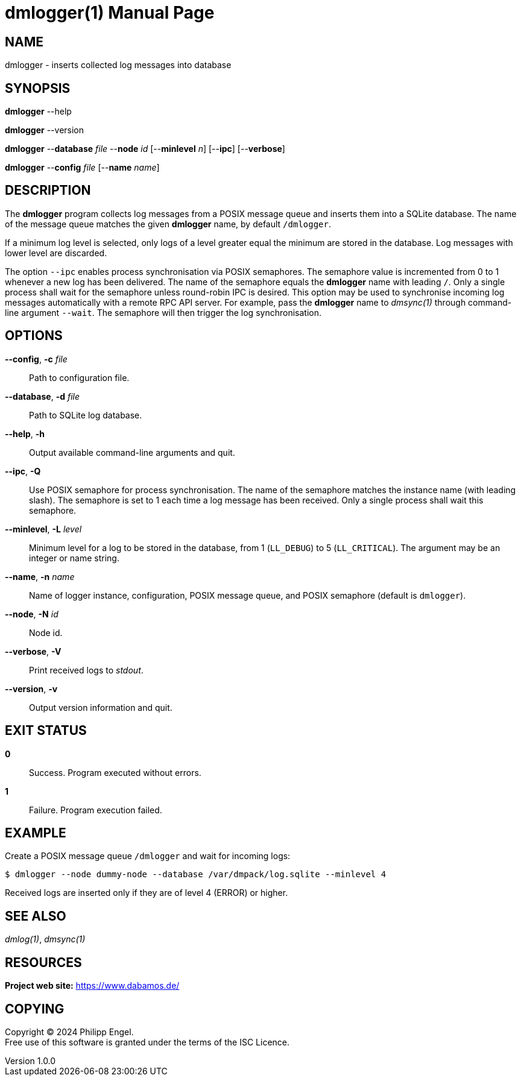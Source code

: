 = dmlogger(1)
Philipp Engel
v1.0.0
:doctype: manpage
:manmanual: User Commands
:mansource: DMLOGGER

== NAME

dmlogger - inserts collected log messages into database

== SYNOPSIS

*dmlogger* --help

*dmlogger* --version

*dmlogger* --*database* _file_ --*node* _id_ [--*minlevel* _n_] [--*ipc*]
[--*verbose*]

*dmlogger* --*config* _file_ [--*name* _name_]

== DESCRIPTION

The *dmlogger* program collects log messages from a POSIX message queue and
inserts them into a SQLite database. The name of the message queue matches the
given *dmlogger* name, by default `/dmlogger`.

If a minimum log level is selected, only logs of a level greater equal the
minimum are stored in the database. Log messages with lower level are
discarded.

The option `--ipc` enables process synchronisation via POSIX semaphores. The
semaphore value is incremented from 0 to 1 whenever a new log has been
delivered. The name of the semaphore equals the *dmlogger* name with leading
`/`. Only a single process shall wait for the semaphore unless round-robin IPC
is desired. This option may be used to synchronise incoming log messages
automatically with a remote RPC API server. For example, pass the *dmlogger*
name to _dmsync(1)_ through command-line argument `--wait`. The semaphore will
then trigger the log synchronisation.

== OPTIONS

*--config*, *-c* _file_::
  Path to configuration file.

*--database*, *-d* _file_::
  Path to SQLite log database.

*--help*, *-h*::
  Output available command-line arguments and quit.

*--ipc*, *-Q*::
  Use POSIX semaphore for process synchronisation. The name of the semaphore
  matches the instance name (with leading slash). The semaphore is set to 1
  each time a log message has been received. Only a single process shall wait
  this semaphore.

*--minlevel*, *-L* _level_::
  Minimum level for a log to be stored in the database, from 1 (`LL_DEBUG`) to
  5 (`LL_CRITICAL`). The argument may be an integer or name string.

*--name*, *-n* _name_::
  Name of logger instance, configuration, POSIX message queue, and POSIX
  semaphore (default is `dmlogger`).

*--node*, *-N* _id_::
  Node id.

*--verbose*, *-V*::
  Print received logs to _stdout_.

*--version*, *-v*::
  Output version information and quit.

== EXIT STATUS

*0*::
  Success.
  Program executed without errors.

*1*::
  Failure.
  Program execution failed.

== EXAMPLE

Create a POSIX message queue `/dmlogger` and wait for incoming logs:

....
$ dmlogger --node dummy-node --database /var/dmpack/log.sqlite --minlevel 4
....

Received logs are inserted only if they are of level 4 (ERROR) or higher.

== SEE ALSO

_dmlog(1)_, _dmsync(1)_

== RESOURCES

*Project web site:* https://www.dabamos.de/

== COPYING

Copyright (C) 2024 {author}. +
Free use of this software is granted under the terms of the ISC Licence.
